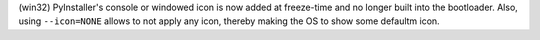 (win32) PyInstaller's console or windowed icon is now added at freeze-time and
no longer built into the bootloader. Also, using ``--icon=NONE`` allows to not
apply any icon, thereby making the OS to show some defaultm icon.

